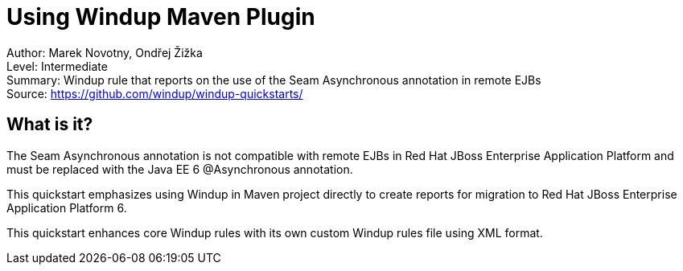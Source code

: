 [[ejb-beanutils-asyn-windup-rule-that-detects-seam-asynchronous-annotation-in-remote-ejbs]]
= Using Windup Maven Plugin

Author: Marek Novotny, Ondřej Žižka +
Level: Intermediate +
Summary: Windup rule that reports on the use of the Seam Asynchronous annotation in remote EJBs + 
Source: https://github.com/windup/windup-quickstarts/ +

[[what-is-it]]
== What is it?

The Seam Asynchronous annotation is not compatible with remote EJBs in Red Hat JBoss Enterprise Application Platform and must be replaced with the Java EE 6 @Asynchronous annotation.

This quickstart emphasizes using Windup in Maven project directly to create reports for migration to Red Hat JBoss Enterprise Application Platform 6. 

This quickstart enhances core Windup rules with its own custom Windup rules file using XML format.


